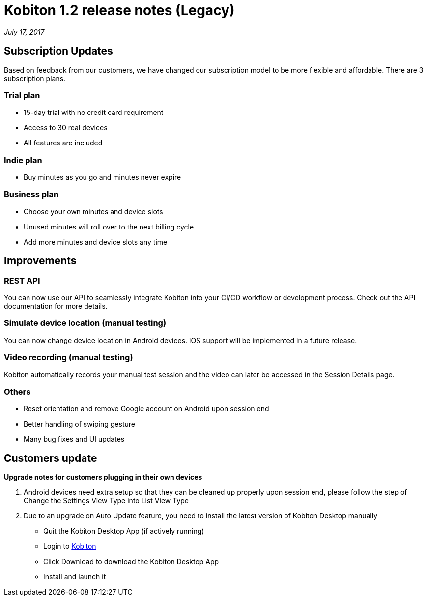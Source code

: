 = Kobiton 1.2 release notes (Legacy)
:navtitle: Kobiton 1.2 release notes

_July 17, 2017_

== Subscription Updates

Based on feedback from our customers, we have changed our subscription model to be more flexible and affordable. There are 3 subscription plans.

=== Trial plan

* 15-day trial with no credit card requirement
* Access to 30 real devices
* All features are included

=== Indie plan

* Buy minutes as you go and minutes never expire

=== Business plan

* Choose your own minutes and device slots
* Unused minutes will roll over to the next billing cycle
* Add more minutes and device slots any time

== Improvements

=== REST API

You can now use our API to seamlessly integrate Kobiton into your CI/CD workflow or development process. Check out the API documentation for more details.

=== Simulate device location (manual testing)

You can now change device location in Android devices. iOS support will be implemented in a future release.

=== Video recording (manual testing)

Kobiton automatically records your manual test session and the video can later be accessed in the Session Details page.

=== Others

* Reset orientation and remove Google account on Android upon session end
* Better handling of swiping gesture
* Many bug fixes and UI updates

== Customers update

*Upgrade notes for customers plugging in their own devices*

1. Android devices need extra setup so that they can be cleaned up properly upon session end, please follow the step of Change the Settings View Type into List View Type

2. Due to an upgrade on Auto Update feature, you need to install the latest version of Kobiton Desktop manually
** Quit the Kobiton Desktop App (if actively running)
** Login to https://portal.kobiton.com/login[Kobiton]
** Click Download to download the Kobiton Desktop App
** Install and launch it
